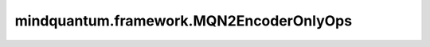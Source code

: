 mindquantum.framework.MQN2EncoderOnlyOps
========================================

.. py:class:: mindquantum.framework.MQN2EncoderOnlyOps(expectation_with_grad)

    仅包含encoder线路的量子线路演化算子，算子返回参数化量子线路（PQC）演化出的量子态上哈密顿量期望绝对值的平方。此算子只能在 `PYNATIVE_MODE` 下执行。

    参数：
        - **expectation_with_grad** (GradOpsWrapper) - 接收encoder数据和ansatz数据，并返回期望值和参数相对于期望的梯度值。

    输入：
        - **ans_data** (Tensor) - shape为 :math:`N` 的Tensor，用于ansatz电路，其中 :math:`N` 表示ansatz参数的数量。

    输出：
        Tensor，hamiltonian期望绝对值的平方。
